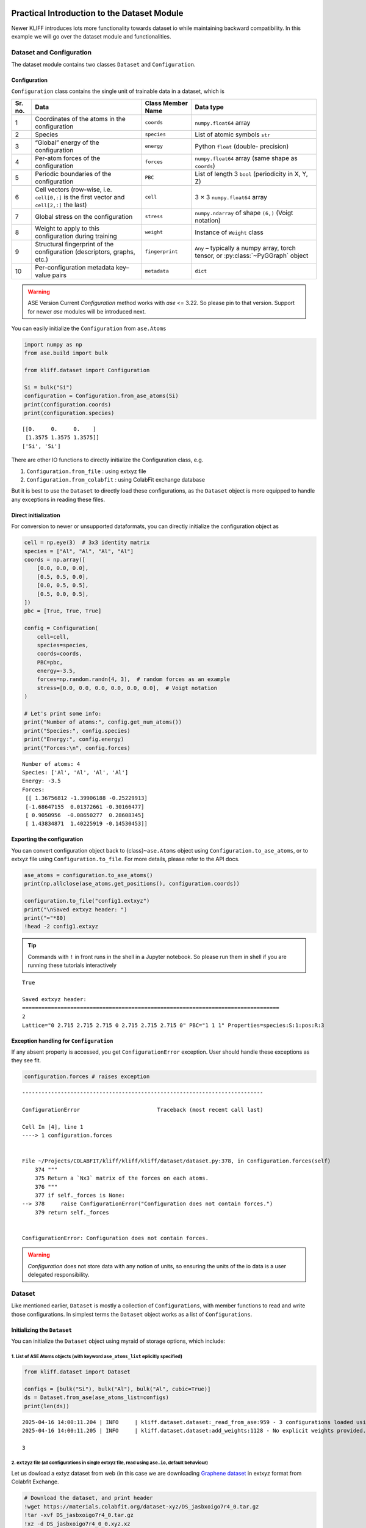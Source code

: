 Practical Introduction to the Dataset Module
============================================

Newer KLIFF introduces lots more functionality towards dataset io while
maintaining backward compatibility. In this example we will go over the
dataset module and functionalities.

Dataset and Configuration
-------------------------

The dataset module contains two classes ``Dataset`` and
``Configuration``.

Configuration
~~~~~~~~~~~~~

``Configuration`` class contains the single unit of trainable data in a
dataset, which is

+------------+-----------------------------------------------+------------------------------+-------------------------------+
| Sr. no.    | Data                                          | Class Member Name            | Data type                     |
+============+===============================================+==============================+===============================+
| 1          | Coordinates of the atoms in the configuration | ``coords``                   | ``numpy.float64`` array       |
+------------+-----------------------------------------------+------------------------------+-------------------------------+
| 2          | Species                                       | ``species``                  | List of atomic symbols ``str``|
+------------+-----------------------------------------------+------------------------------+-------------------------------+
| 3          | “Global” energy of the configuration          | ``energy``                   | Python ``float`` (double-     |
|            |                                               |                              | precision)                    |
+------------+-----------------------------------------------+------------------------------+-------------------------------+
| 4          | Per-atom forces of the configuration          | ``forces``                   | ``numpy.float64`` array       |
|            |                                               |                              | (same shape as ``coords``)    |
+------------+-----------------------------------------------+------------------------------+-------------------------------+
| 5          | Periodic boundaries of the configuration      | ``PBC``                      | List of length 3 ``bool``     |
|            |                                               |                              | (periodicity in X, Y, Z)      |
+------------+-----------------------------------------------+------------------------------+-------------------------------+
| 6          | Cell vectors (row-wise, i.e. ``cell[0,:]`` is | ``cell``                     | 3 × 3 ``numpy.float64`` array |
|            | the first vector and ``cell[2,:]`` the last)  |                              |                               |
+------------+-----------------------------------------------+------------------------------+-------------------------------+
| 7          | Global stress on the configuration            | ``stress``                   | ``numpy.ndarray`` of shape    |
|            |                                               |                              | ``(6,)`` (Voigt notation)     |
+------------+-----------------------------------------------+------------------------------+-------------------------------+
| 8          | Weight to apply to this configuration during  | ``weight``                   | Instance of ``Weight`` class  |
|            | training                                      |                              |                               |
+------------+-----------------------------------------------+------------------------------+-------------------------------+
| 9          | Structural fingerprint of the configuration   | ``fingerprint``              | ``Any`` – typically a numpy   |
|            | (descriptors, graphs, etc.)                   |                              | array, torch tensor, or       |
|            |                                               |                              | :py:class:`~PyGGraph` object  |
+------------+-----------------------------------------------+------------------------------+-------------------------------+
| 10         | Per-configuration metadata key–value pairs    | ``metadata``                 | ``dict``                      |
+------------+-----------------------------------------------+------------------------------+-------------------------------+


.. warning::

    ASE Version Current `Configuration` method works with `ase` <= 3.22. So please pin to that version. Support for newer `ase` modules will be introduced next.


You can easily initialize the ``Configuration`` from ``ase.Atoms``

.. code:: python

    import numpy as np
    from ase.build import bulk
    
    from kliff.dataset import Configuration
    
    Si = bulk("Si")
    configuration = Configuration.from_ase_atoms(Si)
    print(configuration.coords)
    print(configuration.species)


.. parsed-literal::

    [[0.     0.     0.    ]
     [1.3575 1.3575 1.3575]]
    ['Si', 'Si']


There are other IO functions to directly initialize the Configuration
class, e.g.

1. ``Configuration.from_file`` : using extxyz file
2. ``Configuration.from_colabfit`` : using ColabFit exchange database

But it is best to use the ``Dataset`` to directly load these
configurations, as the ``Dataset`` object is more equipped to handle any
exceptions in reading these files.

Direct initialization
~~~~~~~~~~~~~~~~~~~~~

For conversion to newer or unsupported dataformats, you can directly
initialize the configuration object as

.. code:: python

    cell = np.eye(3)  # 3x3 identity matrix
    species = ["Al", "Al", "Al", "Al"]
    coords = np.array([
        [0.0, 0.0, 0.0],
        [0.5, 0.5, 0.0],
        [0.0, 0.5, 0.5],
        [0.5, 0.0, 0.5],
    ])
    pbc = [True, True, True]
    
    config = Configuration(
        cell=cell,
        species=species,
        coords=coords,
        PBC=pbc,
        energy=-3.5,
        forces=np.random.randn(4, 3),  # random forces as an example
        stress=[0.0, 0.0, 0.0, 0.0, 0.0, 0.0],  # Voigt notation
    )
    
    # Let's print some info:
    print("Number of atoms:", config.get_num_atoms())
    print("Species:", config.species)
    print("Energy:", config.energy)
    print("Forces:\n", config.forces)



.. parsed-literal::

    Number of atoms: 4
    Species: ['Al', 'Al', 'Al', 'Al']
    Energy: -3.5
    Forces:
     [[ 1.36756812 -1.39906188 -0.25229913]
     [-1.68647155  0.01372661 -0.30166477]
     [ 0.9050956  -0.08650277  0.28608345]
     [ 1.43834871  1.40225919 -0.14530453]]


Exporting the configuration
~~~~~~~~~~~~~~~~~~~~~~~~~~~

You can convert configuration object back to {class}\ ``~ase.Atoms``
object using ``Configuration.to_ase_atoms``, or to extxyz file using
``Configuration.to_file``. For more details, please refer to the API
docs.

.. code:: python

    ase_atoms = configuration.to_ase_atoms()
    print(np.allclose(ase_atoms.get_positions(), configuration.coords))
    
    configuration.to_file("config1.extxyz")
    print("\nSaved extxyz header: ")
    print("="*80)
    !head -2 config1.extxyz

.. tip::

    Commands with ``!`` in front runs in the shell in a Jupyter notebook. So please run
    them in shell if you are running these tutorials interactively


.. parsed-literal::

    True
    
    Saved extxyz header: 
    ================================================================================
    2
    Lattice="0 2.715 2.715 2.715 0 2.715 2.715 2.715 0" PBC="1 1 1" Properties=species:S:1:pos:R:3


Exception handling for ``Configuration``
~~~~~~~~~~~~~~~~~~~~~~~~~~~~~~~~~~~~~~~~

If any absent property is accessed, you get ``ConfigurationError``
exception. User should handle these exceptions as they see fit.

.. code:: python

    configuration.forces # raises exception


::


    ---------------------------------------------------------------------------

    ConfigurationError                        Traceback (most recent call last)

    Cell In [4], line 1
    ----> 1 configuration.forces


    File ~/Projects/COLABFIT/kliff/kliff/kliff/dataset/dataset.py:378, in Configuration.forces(self)
        374 """
        375 Return a `Nx3` matrix of the forces on each atoms.
        376 """
        377 if self._forces is None:
    --> 378     raise ConfigurationError("Configuration does not contain forces.")
        379 return self._forces


    ConfigurationError: Configuration does not contain forces.


.. warning::

   `Configuration` does not store data with any notion of units, so ensuring the units of the io data is a user delegated responsibility.

Dataset
-------

Like mentioned earlier, ``Dataset`` is mostly a collection of
``Configurations``, with member functions to read and write those
configurations. In simplest terms the ``Dataset`` object works as a list
of ``Configurations``.

Initializing the ``Dataset``
~~~~~~~~~~~~~~~~~~~~~~~~~~~~

You can initialize the ``Dataset`` object using myraid of storage
options, which include:

1. List of ASE Atoms objects (with keyword ``ase_atoms_list`` eplicitly specified)
^^^^^^^^^^^^^^^^^^^^^^^^^^^^^^^^^^^^^^^^^^^^^^^^^^^^^^^^^^^^^^^^^^^^^^^^^^^^^^^^^^

.. code:: python

    from kliff.dataset import Dataset
    
    configs = [bulk("Si"), bulk("Al"), bulk("Al", cubic=True)]
    ds = Dataset.from_ase(ase_atoms_list=configs)
    print(len(ds))


.. parsed-literal::

    2025-04-16 14:00:11.204 | INFO     | kliff.dataset.dataset:_read_from_ase:959 - 3 configurations loaded using ASE.
    2025-04-16 14:00:11.205 | INFO     | kliff.dataset.dataset:add_weights:1128 - No explicit weights provided.

    3


2. ``extzyz`` file (all configurations in single extxyz file, read using ``ase.io``, default behaviour)
^^^^^^^^^^^^^^^^^^^^^^^^^^^^^^^^^^^^^^^^^^^^^^^^^^^^^^^^^^^^^^^^^^^^^^^^^^^^^^^^^^^^^^^^^^^^^^^^^^^^^^^

Let us dowload a extyz dataset from web (in this case we are downloading
`Graphene dataset <https://doi.org/10.1038/s41467-023-44525-z>`__ in
extxyz format from Colabfit Exchange.

.. code:: bash

    # Download the dataset, and print header
    !wget https://materials.colabfit.org/dataset-xyz/DS_jasbxoigo7r4_0.tar.gz
    !tar -xvf DS_jasbxoigo7r4_0.tar.gz
    !xz -d DS_jasbxoigo7r4_0_0.xyz.xz
    !head -2 DS_jasbxoigo7r4_0_0.xyz


.. parsed-literal::

    --2025-04-16 14:00:11--  https://materials.colabfit.org/dataset-xyz/DS_jasbxoigo7r4_0.tar.gz
    Resolving materials.colabfit.org (materials.colabfit.org)... 216.165.12.42
    Connecting to materials.colabfit.org (materials.colabfit.org)|216.165.12.42|:443... connected.
    HTTP request sent, awaiting response... 200 OK
    Length: 36567 (36K) [application/x-tar]
    Saving to: ‘DS_jasbxoigo7r4_0.tar.gz’
    
    DS_jasbxoigo7r4_0.t 100%[===================>]  35.71K  --.-KB/s    in 0.06s   
    
    2025-04-16 14:00:11 (600 KB/s) - ‘DS_jasbxoigo7r4_0.tar.gz’ saved [36567/36567]
    
    ./
    ./DS_jasbxoigo7r4_0_0.xyz.xz
    48
    Lattice="7.53 0.0 0.0 0.0 8.694891 0.0 0.0 0.0 6.91756" Properties=species:S:1:pos:R:3:forces:R:3 po_id=PO_1073537155164130421524433 co_id=CO_1056372038821617091165957 energy=-468.61686026192723 stress="-0.05233445077383756 0.003984624736573388 3.332094089548831e-06 0.003984624736573388 -0.03689214199484896 -6.99536080196756e-06 3.332094089548831e-06 -6.99536080196756e-06 -0.004744008663708218" pbc="T T T"


The things to note down in the header of the xyz file are the following,
i. ``Properties=species:S:1:pos:R:3:forces:R:3``, and ii.
``energy=-468.61686026192723``, as you might need to supply these energy
and forces keys (``forces`` and ``energy`` in above example) explicitly
to the function to ensure that properties are correctly mapped in KLIFF
configuration.

.. code:: python

    from kliff.utils import get_n_configs_in_xyz # how many configs in xyz file 
    # Read the dataset from DS_jasbxoigo7r4_0_0.xyz
    ds = Dataset.from_ase("./DS_jasbxoigo7r4_0_0.xyz", energy_key="energy", forces_key="forces")
    
    assert len(ds) == get_n_configs_in_xyz("./DS_jasbxoigo7r4_0_0.xyz")


.. parsed-literal::

    2025-04-16 14:00:13.031 | INFO     | kliff.dataset.dataset:_read_from_ase:959 - 41 configurations loaded using ASE.
    2025-04-16 14:00:13.032 | INFO     | kliff.dataset.dataset:add_weights:1128 - No explicit weights provided.


After loading the dataset you can use it as any other list, with simple
indices, slices, or list of numbers.

.. tip::

    Please note that slices and lists of config returns a new dataset object with
    desired configuration (as opposed to python list).

.. code:: python

    # access individual configs
    print(ds[1], ds[-1])
    
    # access slices
    print(len(ds[2:5]))
    
    # access using list of configs
    print(len(ds[1,3,5]))


.. parsed-literal::

    <kliff.dataset.dataset.Configuration object at 0x7f2d4757b970> <kliff.dataset.dataset.Configuration object at 0x7f2d4758eee0>
    3
    3


3. List of extxyz files (with one configuration per file)
^^^^^^^^^^^^^^^^^^^^^^^^^^^^^^^^^^^^^^^^^^^^^^^^^^^^^^^^^

Dataset module can also be initialized using a list of xyz files, with
one configuration per file. Example below demonstrate on how to load a
toy dataset with 4 configurations.

.. code:: bash

    !wget https://raw.githubusercontent.com/openkim/kliff/main/examples/Si_training_set_4_configs.tar.gz
    !tar -xvf Si_training_set_4_configs.tar.gz


.. parsed-literal::

    --2025-04-16 14:00:13--  https://raw.githubusercontent.com/openkim/kliff/main/examples/Si_training_set_4_configs.tar.gz
    Resolving raw.githubusercontent.com (raw.githubusercontent.com)... 2606:50c0:8000::154, 2606:50c0:8003::154, 2606:50c0:8002::154, ...
    Connecting to raw.githubusercontent.com (raw.githubusercontent.com)|2606:50c0:8000::154|:443... connected.
    HTTP request sent, awaiting response... 200 OK
    Length: 7691 (7.5K) [application/octet-stream]
    Saving to: ‘Si_training_set_4_configs.tar.gz’
    
    Si_training_set_4_c 100%[===================>]   7.51K  --.-KB/s    in 0s      
    
    2025-04-16 14:00:13 (21.0 MB/s) - ‘Si_training_set_4_configs.tar.gz’ saved [7691/7691]
    
    Si_training_set_4_configs/
    Si_training_set_4_configs/Si_alat5.431_scale0.005_perturb1.xyz
    Si_training_set_4_configs/Si_alat5.409_scale0.005_perturb1.xyz
    Si_training_set_4_configs/Si_alat5.442_scale0.005_perturb1.xyz
    Si_training_set_4_configs/Si_alat5.420_scale0.005_perturb1.xyz


.. code:: python

    ds = Dataset.from_path("./Si_training_set_4_configs") # 4 configs in ./Si_training_set_4_configs
    assert len(ds) == 4


.. parsed-literal::

    2025-04-16 14:00:14.036 | INFO     | kliff.dataset.dataset:add_weights:1128 - No explicit weights provided.


4. From a ColabFit Exchange database instance
^^^^^^^^^^^^^^^^^^^^^^^^^^^^^^^^^^^^^^^^^^^^^

You can also stream data from Colabfit Exchange as

.. code:: python

   ds = Dataset.from_colabfit("my_colabfit_database", "DS_xxxxxxxxxxxx_0", colabfit_uri = "mongodb://localhost:27017")

.. warning::

   The Colabfit interface is under heavy development so please check back for any changes till this warning is not removed

Custom Dataset Class
--------------------

For unsupported io formats, such as VASP, Siesta outfiles etc, you can
extend the ``Dataset`` class manually using the default
``Configuration.__init__`` method for populating the configurations. You
will need to store the list of loaded configurations in the
``Dataset.config`` member variable

.. code:: python

   class CustomDataset(Dataset):
       @classmethod
       def from_custom(files_path):
           self.config = []
           ... # get data from the file
           self.append(Configuration(cell=cell,
                                     species=species,
                                     coords=coords,
                                     PBC=pbc,
                                     energy=energy,
                                     forces=forces))

Weights
=======

KLIFF dataset configurations can have fine grained weights for training,
as provided by the :py:class:`~kliff.dataset.weight.Weight`.


